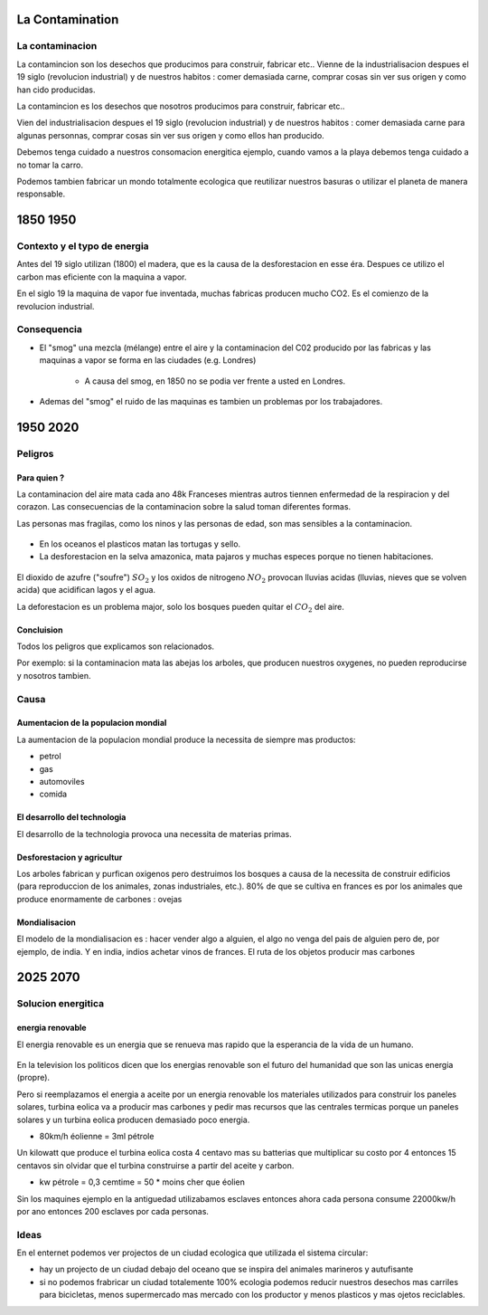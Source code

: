 La Contamination
==================

.. figure:: /src/images/ep1-impunite-img-header.png
   :width: 800px

La contaminacion
----------------
La contamincion son los desechos que producimos para construir, fabricar etc..  Vienne
de la industrialisacion despues el 19 siglo (revolucion industrial) y de nuestros
habitos : comer demasiada carne, comprar cosas sin ver sus origen y como han cido
producidas. 

La contamincion es los desechos que nosotros producimos para construir,
fabricar etc..

Vien del industrialisacion despues el 19 siglo (revolucion industrial) y de
nuestros habitos : comer demasiada carne para algunas personnas, comprar cosas
sin ver sus origen y como ellos han producido. 

Debemos tenga cuidado a nuestros consomacion energitica ejemplo, cuando vamos a
la playa debemos tenga cuidado a no tomar la carro.

Podemos tambien fabricar un mondo totalmente ecologica que reutilizar nuestros
basuras o utilizar el planeta de manera responsable.

1850 1950
=========

Contexto y el typo de energia
-----------------------------
Antes del 19 siglo utilizan (1800) el madera, que es la causa de la
desforestacion en esse éra. Despues ce utilizo el carbon mas eficiente con la
maquina a vapor.

En el siglo 19 la maquina de vapor fue inventada, muchas 
fabricas producen mucho CO2. Es el comienzo de la revolucion industrial.

.. figure:: /src/images/ob_cb0ce1_machine-vapeur.png
   :width: 500px

Consequencia
------------
- El "smog" una mezcla (mélange) entre el aire y la contaminacion del C02 producido por
  las fabricas y las maquinas a vapor se forma en las ciudades (e.g. Londres)

   - A causa del smog, en 1850 no se podia ver frente a usted en Londres.

- Ademas del "smog" el ruido de las maquinas es tambien un problemas por los
  trabajadores.

1950 2020
=========

Peligros
--------

Para quien ? 
~~~~~~~~~~~~~~

La contaminacion del aire mata cada ano 48k Franceses mientras autros tiennen
enfermedad de la respiracion y del corazon.  Las consecuencias de la
contaminacion sobre la salud toman diferentes formas.

Las personas mas fragilas, como los ninos y las personas de edad, son mas
sensibles a la contaminacion.

.. figure:: /src/images/o-BEIJING-SMOG-facebook.png
   :width: 500px

- En los oceanos el  plasticos matan las tortugas y sello.
- La desforestacion en la selva amazonica, mata pajaros y muchas especes
  porque no tienen habitaciones.

.. figure:: /src/images/IMG_0126.png
   :width: 500px

El dioxido de azufre ("soufre") :math:`SO_2` y los oxidos de nitrogeno :math:`NO_2`
provocan lluvias acidas (lluvias, nieves que se volven acida) que acidifican lagos y el
agua.

La deforestacion es un problema major, solo los bosques pueden quitar el :math:`CO_2`
del aire.

Concluision
~~~~~~~~~~~
Todos los peligros que explicamos son relacionados.

Por exemplo: si la contaminacion mata las abejas los arboles, que producen nuestros
oxygenes, no pueden reproducirse y nosotros tambien.


Causa
-----

Aumentacion de la populacion mondial
~~~~~~~~~~~~~~~~~~~~~~~~~~~~~~~~~~~~~
La aumentacion de la populacion mondial produce la necessita de siempre mas productos:

- petrol
- gas
- automoviles
- comida

El desarrollo del technologia
~~~~~~~~~~~~~~~~~~~~~~~~~~~~~~
El desarrollo de la technologia provoca una necessita de materias primas.

Desforestacion y agricultur
~~~~~~~~~~~~~~~~~~~~~~~~~~~~
Los arboles fabrican y purfican oxigenos pero destruimos los bosques a causa de
la necessita de construir edificios (para reproduccion de los animales, zonas
industriales, etc.). 80% de que se cultiva en frances es por los animales que
produce enormamente de carbones : ovejas 

Mondialisacion
~~~~~~~~~~~~~~
El modelo de la mondialisacion es : hacer vender algo a alguien, el algo
no venga del pais de alguien pero de, por ejemplo, de india. Y en india, indios
achetar vinos de frances. El ruta de los objetos producir mas carbones 

2025 2070
=========

Solucion energitica
--------------------

energia renovable
~~~~~~~~~~~~~~~~~
El energia renovable es un energia que se renueva mas rapido que la esperancia
de la vida de un humano.


.. figure:: /src/images/meta-chart.png
   :width: 500px

En la television los politicos dicen que los energias renovable son
el futuro del humanidad que son las unicas energia (propre).

Pero si reemplazamos el energia a aceite por un energia renovable los
materiales utilizados para construir los paneles solares, turbina eolica va a
producir mas carbones y pedir mas recursos que las centrales termicas porque un
paneles solares y un turbina eolica producen demasiado poco energia.

- 80km/h éolienne = 3ml pétrole

Un kilowatt que produce el turbina eolica costa 4 centavo mas su batterias que
multiplicar su costo por 4 entonces 15 centavos sin olvidar que el turbina
construirse a partir del aceite y carbon.  

- kw pétrole = 0,3 cemtime = 50 * moins cher que éolien

Sin los maquines ejemplo en la antiguedad utilizabamos esclaves entonces ahora
cada persona consume 22000kw/h por ano entonces 200 esclaves por cada personas.

Ideas
------
En el enternet podemos ver projectos de un ciudad ecologica que utilizada el
sistema circular:

- hay un projecto de un ciudad debajo del oceano que se inspira del animales
  marineros y autufisante

- si no podemos frabricar un ciudad totalemente 100% ecologia podemos reducir
  nuestros desechos mas carriles para bicicletas, menos supermercado mas
  mercado con los productor y menos plasticos y mas ojetos reciclables.

.. :w|!clear; make clean html
.. :nohlsearch

